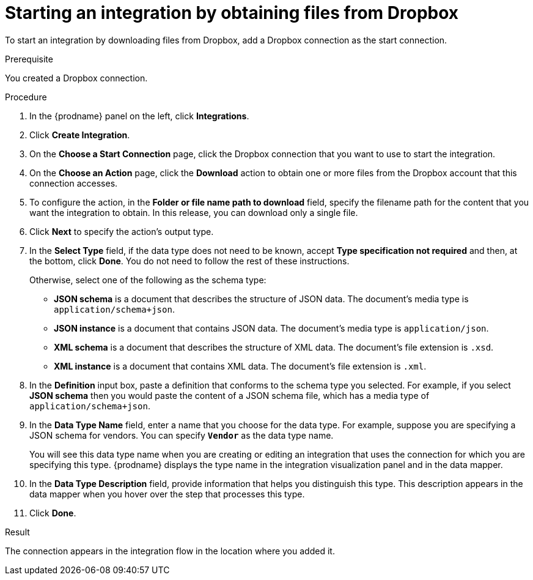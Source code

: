 // This module is included in the following assemblies:
// as_connecting-to-dropbox.adoc

[id='adding-dropbox-connection-start_{context}']
= Starting an integration by obtaining files from Dropbox

To start an integration by downloading files from Dropbox, 
add a Dropbox connection as the start connection.

.Prerequisite
You created a Dropbox connection. 

.Procedure

. In the {prodname} panel on the left, click *Integrations*.
. Click *Create Integration*.
. On the *Choose a Start Connection* page, click the Dropbox connection that
you want to use to start the integration. 
. On the *Choose an Action* page, click the *Download* action
to obtain one or more files from the Dropbox account that this connection
accesses. 
. To configure the action, in the *Folder or file name path to download* field,
specify the filename path for the content that you want
the integration to obtain. In this release, you can download only a single
file. 
. Click *Next* to specify the action's output type. 

. In the *Select Type* field, if the data type does not need to be known, 
accept *Type specification not required* 
and then, at the bottom, click *Done*. You do not need to follow the rest of these
instructions. 
+
Otherwise, select one of the following as the schema type:
+
* *JSON schema* is a document that describes the structure of JSON data.
The document's media type is `application/schema+json`. 
* *JSON instance* is a document that contains JSON data. The document's 
media type is `application/json`. 
* *XML schema* is a document that describes the structure of XML data.
The document's file extension is `.xsd`.
* *XML instance* is a document that contains XML data. The
document's file extension is `.xml`. 

. In the *Definition* input box, paste a definition that conforms to the
schema type you selected. 
For example, if you select *JSON schema* then you would paste the content of
a JSON schema file, which has a media type of `application/schema+json`.

. In the *Data Type Name* field, enter a name that you choose for the
data type. For example, suppose you are specifying a JSON schema for
vendors. You can specify `*Vendor*` as the data type name. 
+
You will see this data type name when you are creating 
or editing an integration that uses the connection
for which you are specifying this type. {prodname} displays the type name
in the integration visualization panel and in the data mapper. 

. In the *Data Type Description* field, provide information that helps you
distinguish this type. This description appears in the data mapper when 
you hover over the step that processes this type. 
. Click *Done*. 

.Result
The connection appears in the integration flow 
in the location where you added it. 
